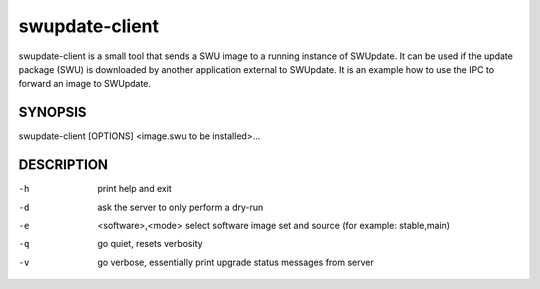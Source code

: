 .. SPDX-FileCopyrightText: 2013-2021 Stefano Babic <stefano.babic@swupdate.org>
.. SPDX-License-Identifier: GPL-2.0-only

swupdate-client
===============

swupdate-client is a small tool that sends a SWU image to a running instance of
SWUpdate. It can be used if the update package (SWU) is downloaded by another
application external to SWUpdate. It is an example how to use the IPC to forward
an image to SWUpdate.

SYNOPSIS
--------

swupdate-client [OPTIONS] <image.swu to be installed>...

DESCRIPTION
-----------

-h
       print help and exit
-d
       ask the server to only perform a dry-run
-e     <software>,<mode>
       select software image set and source (for example: stable,main)
-q
       go quiet, resets verbosity
-v
       go verbose, essentially print upgrade status messages from server
